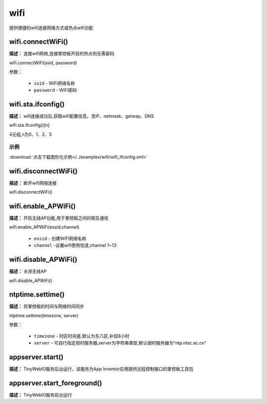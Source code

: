 
wifi
=====

提供便捷的wifi连接网络方式或热点wifi功能

wifi.connectWiFi()
-------------

**描述：** 连接wifi网络,连接掌控板开启的热点则无需密码

.. image:: /images/blocks/wifi/connectWiFi.png
    :scale: 90 %

wifi.connectWiFi(ssid, password)

参数：

    - ``ssid`` - WiFi网络名称
    - ``password`` - WiFi密码


wifi.sta.ifconfig()
-------------

**描述：** wifi连接成功后,获取wifi配置信息。含IP、netmask、getway、DNS

.. image:: /images/blocks/wifi/sta.ifconfig.png
    :scale: 100 %

wifi.sta.ifconfig()[n]  

4元组,n为0、1、2、3

示例
^^^^^

.. image:: /images/blocks/wifi/example/ifconfig.png
    :scale: 80 %   

:download:`点击下载图形化示例</../examples/wifi/wifi_ifconfig.xml>` 

wifi.disconnectWiFi()
-------------

**描述：** 断开wifi网络连接

.. image:: /images/blocks/wifi/disconnectWiFi.png
    :scale: 100 %

wifi.disconnectWiFi()


wifi.enable_APWiFi()
-------------------

**描述：** 开启无线AP功能,用于掌控板之间的相互通信

.. image:: /images/blocks/wifi/enable_APWiFi.png
    :scale: 90 %

wifi.enable_APWiFi(essid,channel)

    - ``essid`` - 创建WiFi网络名称
    - ``channel`` -设置wifi使用信道,channel 1~13


wifi.disable_APWiFi()
-------------------

**描述：** 关闭无线AP

.. image:: /images/blocks/wifi/disable_APWiFi.png
    :scale: 100 %

wifi.disable_APWiFi()

ntptime.settime()
-------------------

**描述：** 将掌控板的时间与网络时间同步

.. image:: /images/blocks/wifi/ntptime.settime.png
    :scale: 100 %
    
ntptime.settime(timezone, server)

参数：

    - ``timezone`` - 时区时间差,默认为东八区,补偿8小时
    - ``server`` - 可自行指定授时服务器,server为字符串类型,默认授时服务器为"ntp.ntsc.ac.cn"


appserver.start()
-------------------

**描述：** TinyWebIO服务后台运行，该服务为App Inventor应用提供远程控制接口的掌控板工具包

.. image:: /images/blocks/wifi/TinyWebIO.png
    :scale: 80 %


appserver.start_foreground()
-------------------

**描述：** TinyWebIO服务前台运行

